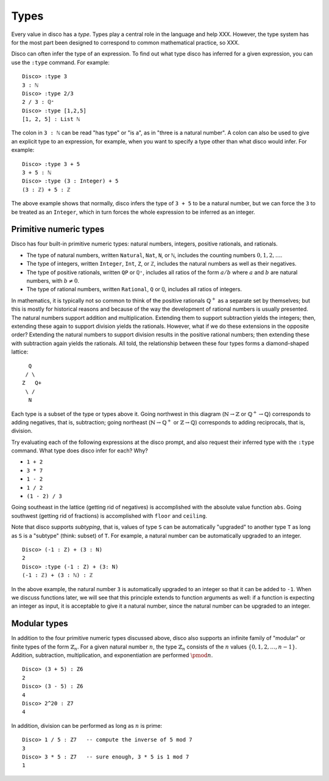 
*****
Types
*****

Every value in disco has a *type*.  Types play a central role in the
language and help XXX.  However, the type system has for the most part
been designed to correspond to common mathematical practice, so XXX.

Disco can often infer the type of an expression.  To find out what
type disco has inferred for a given expression, you can use the
``:type`` command.  For example:

::

    Disco> :type 3
    3 : ℕ
    Disco> :type 2/3
    2 / 3 : ℚ⁺
    Disco> :type [1,2,5]
    [1, 2, 5] : List ℕ

The colon in ``3 : ℕ`` can be read "has type" or "is a", as in "three is
a natural number".  A colon can also be used to give an explicit type
to an expression, for example, when you want to specify a type other
than what disco would infer.  For example:

::

    Disco> :type 3 + 5
    3 + 5 : ℕ
    Disco> :type (3 : Integer) + 5
    (3 : ℤ) + 5 : ℤ

The above example shows that normally, disco infers the type of ``3 +
5`` to be a natural number, but we can force the ``3`` to be treated as
an ``Integer``, which in turn forces the whole expression to be inferred
as an integer.

Primitive numeric types
=======================

Disco has four built-in primitive numeric types: natural numbers,
integers, positive rationals, and rationals.

* The type of natural numbers, written ``Natural``, ``Nat``, ``N``, or ``ℕ``,
  includes the counting numbers :math:`0, 1, 2, \dots`.
* The type of integers, written ``Integer``, ``Int``, ``Z``, or ``ℤ``,
  includes the natural numbers as well as their negatives.
* The type of positive rationals, written ``QP`` or ``ℚ⁺``, includes
  all ratios of the form :math:`a/b` where :math:`a` and :math:`b` are
  natural numbers, with :math:`b \neq 0`.
* The type of rational numbers, written ``Rational``, ``Q`` or ``ℚ``,
  includes all ratios of integers.

In mathematics, it is typically not so common to think of the positive
rationals :math:`\mathbb{Q}^+` as a separate set by themselves; but
this is mostly for historical reasons and because of the way the
development of rational numbers is usually presented.  The natural
numbers support addition and multiplication.  Extending them to
support subtraction yields the integers; then, extending these again
to support division yields the rationals.  However, what if we do
these extensions in the opposite order?  Extending the natural numbers
to support division results in the positive rational numbers; then
extending these with subtraction again yields the rationals.  All
told, the relationship between these four types forms a diamond-shaped
lattice:

::

      Q
     / \
    Z   Q+
     \ /
      N

Each type is a subset of the type or types above it.  Going northwest
in this diagram (:math:`\mathbb{N} \to \mathbb{Z}` or
:math:`\mathbb{Q}^+ \to \mathbb{Q}`) corresponds to adding negatives,
that is, subtraction; going northeast (:math:`\mathbb{N} \to
\mathbb{Q}^+` or :math:`\mathbb{Z} \to \mathbb{Q}`) corresponds to
adding reciprocals, that is, division.

Try evaluating each of the following expressions at the disco prompt,
and also request their inferred type with the ``:type`` command.  What
type does disco infer for each? Why?

* ``1 + 2``
* ``3 * 7``
* ``1 - 2``
* ``1 / 2``
* ``(1 - 2) / 3``

Going southeast in the lattice (getting rid of negatives) is
accomplished with the absolute value function ``abs``.  Going
southwest (getting rid of fractions) is accomplished with ``floor``
and ``ceiling``.

Note that disco supports *subtyping*, that is, values of type ``S`` can
be automatically "upgraded" to another type ``T`` as long as ``S`` is
a "subtype" (think: subset) of ``T``.  For example, a natural number
can be automatically upgraded to an integer.

::

    Disco> (-1 : Z) + (3 : N)
    2
    Disco> :type (-1 : Z) + (3: N)
    (-1 : ℤ) + (3 : ℕ) : ℤ

In the above example, the natural number ``3`` is automatically
upgraded to an integer so that it can be added to ``-1``.  When we
discuss functions later, we will see that this principle extends to
function arguments as well: if a function is expecting an integer as
input, it is acceptable to give it a natural number, since the natural
number can be upgraded to an integer.

Modular types
=============

In addition to the four primitive numeric types discussed above, disco
also supports an infinite family of "modular" or finite types of the
form :math:`\mathbb{Z}_n`.  For a given natural number :math:`n`, the
type :math:`\mathbb{Z}_n` consists of the :math:`n` values :math:`\{0,
1, 2, \dots, n-1\}`.  Addition, subtraction, multiplication, and
exponentiation are performed :math:`\pmod{n}`.

::

    Disco> (3 + 5) : Z6
    2
    Disco> (3 - 5) : Z6
    4
    Disco> 2^20 : Z7
    4

In addition, division can be performed as long as :math:`n` is prime:

::

    Disco> 1 / 5 : Z7   -- compute the inverse of 5 mod 7
    3
    Disco> 3 * 5 : Z7   -- sure enough, 3 * 5 is 1 mod 7
    1

